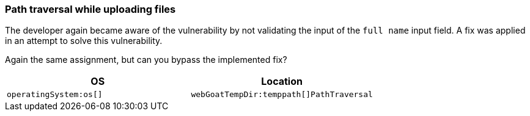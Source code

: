 === Path traversal while uploading files

The developer again became aware of the vulnerability by not validating the input of the `full name` input field.
A fix was applied in an attempt to solve this vulnerability.

Again the same assignment, but can you bypass the implemented fix?

|===
|OS |Location

|`operatingSystem:os[]`
|`webGoatTempDir:temppath[]PathTraversal`

|===
